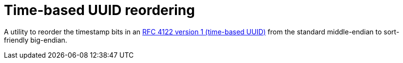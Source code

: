 = Time-based UUID reordering

A utility to reorder the timestamp bits in an https://tools.ietf.org/html/rfc4122#section-4.1.2[RFC 4122 version 1 (time-based UUID)]
from the standard middle-endian to sort-friendly big-endian.
